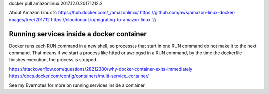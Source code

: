 
docker pull amazonlinux:2017.12.0.20171212.2

About Amazon Linux 2:
https://hub.docker.com/_/amazonlinux/
https://github.com/aws/amazon-linux-docker-images/tree/2017.12
https://cloudonaut.io/migrating-to-amazon-linux-2/


#############################################
Running services inside a docker container
#############################################
Docker runs each RUN command in a new shell, so processes
that start in one RUN command do not make it to the next command.
That means if we start a process like httpd or awslogsd in a RUN
command, by the time the dockerfile finishes execution, the
process is stopped.

https://stackoverflow.com/questions/28212380/why-docker-container-exits-immediately
https://docs.docker.com/config/containers/multi-service_container/

See my Evernotes for more on running services inside a container.

